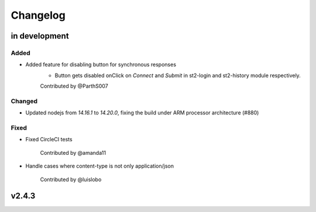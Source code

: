 Changelog
========================================================================

in development
--------------


Added
~~~~~

* Added feature for disabling button for synchronous responses
    - Button gets disabled onClick on `Connect` and `Submit` in st2-login and st2-history module respectively.

    Contributed by @ParthS007

Changed
~~~~~~~

* Updated nodejs from `14.16.1` to `14.20.0`, fixing the build under ARM processor architecture (#880)

Fixed
~~~~~
* Fixed CircleCI tests

    Contributed by @amanda11

* Handle cases where content-type is not only application/json

    Contributed by @luislobo


v2.4.3
------
